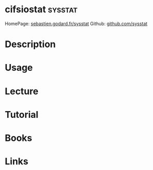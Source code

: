 #+TAGS: sysstat


* cifsiostat							    :sysstat:
HomePage: [[http://sebastien.godard.pagesperso-orange.fr/][sebastien.godard.fr/sysstat]]
Github: [[https://github.com/sysstat/sysstat][github.com/sysstat]]
* Description
* Usage
* Lecture
* Tutorial
* Books
* Links

